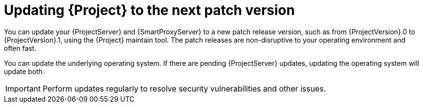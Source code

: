 [id="updating-project-to-next-patch-version_{context}"]
= Updating {Project} to the next patch version

You can update your {ProjectServer} and {SmartProxyServer} to a new patch release version, such as from {ProjectVersion}.0 to {ProjectVersion}.1, using the {Project} maintain tool.
The patch releases are non-disruptive to your operating environment and often fast.

You can update the underlying operating system.
If there are pending {ProjectServer} updates, updating the operating system will update both.

[IMPORTANT]
====
Perform updates regularly to resolve security vulnerabilities and other issues.
====
